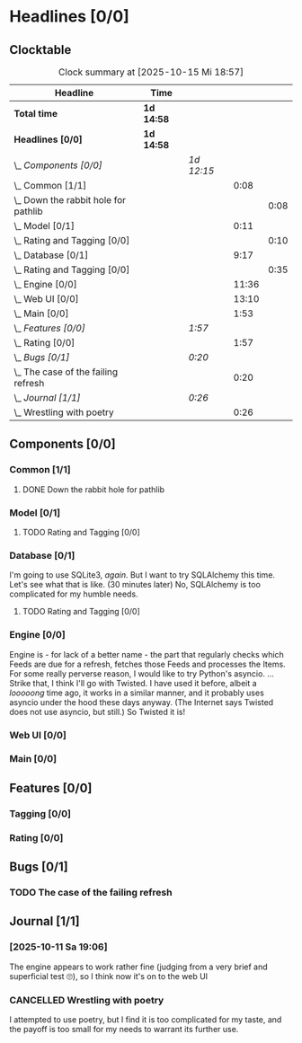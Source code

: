 # -*- mode: org; fill-column: 78; -*-
# Time-stamp: <2025-10-15 18:57:48 krylon>
#
#+TAGS: internals(i) ui(u) bug(b) feature(f)
#+TAGS: database(d) design(e), meditation(m)
#+TAGS: optimize(o) refactor(r) cleanup(c)
#+TODO: TODO(t)  RESEARCH(r) IMPLEMENT(i) TEST(e) | DONE(d) FAILED(f) CANCELLED(c)
#+TODO: MEDITATE(m) PLANNING(p) | SUSPENDED(s)
#+PRIORITIES: A G D

* Headlines [0/0]
  :PROPERTIES:
  :COOKIE_DATA: todo recursive
  :VISIBILITY: children
  :END:
** Clocktable
   #+BEGIN: clocktable :scope file :maxlevel 255 :emphasize t
   #+CAPTION: Clock summary at [2025-10-15 Mi 18:57]
   | Headline                                 | Time       |            |       |      |
   |------------------------------------------+------------+------------+-------+------|
   | *Total time*                             | *1d 14:58* |            |       |      |
   |------------------------------------------+------------+------------+-------+------|
   | *Headlines [0/0]*                        | *1d 14:58* |            |       |      |
   | \_  /Components [0/0]/                   |            | /1d 12:15/ |       |      |
   | \_    Common [1/1]                       |            |            |  0:08 |      |
   | \_      Down the rabbit hole for pathlib |            |            |       | 0:08 |
   | \_    Model [0/1]                        |            |            |  0:11 |      |
   | \_      Rating and Tagging [0/0]         |            |            |       | 0:10 |
   | \_    Database [0/1]                     |            |            |  9:17 |      |
   | \_      Rating and Tagging [0/0]         |            |            |       | 0:35 |
   | \_    Engine [0/0]                       |            |            | 11:36 |      |
   | \_    Web UI [0/0]                       |            |            | 13:10 |      |
   | \_    Main [0/0]                         |            |            |  1:53 |      |
   | \_  /Features [0/0]/                     |            | /1:57/     |       |      |
   | \_    Rating [0/0]                       |            |            |  1:57 |      |
   | \_  /Bugs [0/1]/                         |            | /0:20/     |       |      |
   | \_    The case of the failing refresh    |            |            |  0:20 |      |
   | \_  /Journal [1/1]/                      |            | /0:26/     |       |      |
   | \_    Wrestling with poetry              |            |            |  0:26 |      |
   #+END:
** Components [0/0]
   :PROPERTIES:
   :COOKIE_DATA: todo recursive
   :VISIBILITY: children
   :END:
*** Common [1/1]
    :PROPERTIES:
    :COOKIE_DATA: todo recursive
    :VISIBILITY: children
    :END:
**** DONE Down the rabbit hole for pathlib
     CLOSED: [2025-10-11 Sa 16:21]
     :LOGBOOK:
     CLOCK: [2025-10-11 Sa 16:13]--[2025-10-11 Sa 16:21] =>  0:08
     :END:
*** Model [0/1]
    :PROPERTIES:
    :COOKIE_DATA: todo recursive
    :VISIBILITY: children
    :END:
    :LOGBOOK:
    CLOCK: [2025-10-14 Di 15:29]--[2025-10-14 Di 15:30] =>  0:01
    :END:
**** TODO Rating and Tagging [0/0] 
     :PROPERTIES:
     :COOKIE_DATA: todo recursive
     :VISIBILITY: children
     :END:
     :LOGBOOK:
     CLOCK: [2025-10-14 Di 15:30]--[2025-10-14 Di 15:40] =>  0:10
     :END:
*** Database [0/1]
    :PROPERTIES:
    :COOKIE_DATA: todo recursive
    :VISIBILITY: children
    :END:
    :LOGBOOK:
    CLOCK: [2025-10-15 Mi 14:58]--[2025-10-15 Mi 15:15] =>  0:17
    CLOCK: [2025-10-11 Sa 18:23]--[2025-10-11 Sa 18:26] =>  0:03
    CLOCK: [2025-10-09 Do 15:53]--[2025-10-09 Do 16:25] =>  0:32
    CLOCK: [2025-10-08 Mi 16:05]--[2025-10-08 Mi 16:20] =>  0:15
    CLOCK: [2025-10-08 Mi 14:40]--[2025-10-08 Mi 15:30] =>  0:50
    CLOCK: [2025-10-04 Sa 14:12]--[2025-10-04 Sa 19:11] =>  4:59
    CLOCK: [2025-10-02 Do 17:52]--[2025-10-02 Do 19:38] =>  1:46
    :END:
    I'm going to use SQLite3, /again/. But I want to try SQLAlchemy this
    time. Let's see what that is like.
    (30 minutes later) No, SQLAlchemy is too complicated for my humble needs.
**** TODO Rating and Tagging [0/0]
     :PROPERTIES:
     :COOKIE_DATA: todo recursive
     :VISIBILITY: children
     :END:
     :LOGBOOK:
     CLOCK: [2025-10-14 Di 15:40]--[2025-10-14 Di 16:15] =>  0:35
     :END:
*** Engine [0/0]
    :PROPERTIES:
    :COOKIE_DATA: todo recursive
    :VISIBILITY: children
    :END:
    :LOGBOOK:
    CLOCK: [2025-10-11 Sa 18:26]--[2025-10-11 Sa 18:49] =>  0:23
    CLOCK: [2025-10-11 Sa 18:10]--[2025-10-11 Sa 18:23] =>  0:13
    CLOCK: [2025-10-11 Sa 15:20]--[2025-10-11 Sa 16:06] =>  0:46
    CLOCK: [2025-10-10 Fr 14:18]--[2025-10-10 Fr 17:50] =>  3:32
    CLOCK: [2025-10-09 Do 16:26]--[2025-10-09 Do 23:08] =>  6:42
    :END:
    Engine is - for lack of a better name - the part that regularly checks
    which Feeds are due for a refresh, fetches those Feeds and processes the
    Items.
    For some really perverse reason, I would like to try Python's asyncio.
    ...
    Strike that, I think I'll go with Twisted. I have used it before, albeit a
    /looooong/ time ago, it works in a similar manner, and it probably uses
    asyncio under the hood these days anyway.
    (The Internet says Twisted does not use asyncio, but still.)
    So Twisted it is!
*** Web UI [0/0]
    :PROPERTIES:
    :COOKIE_DATA: todo recursive
    :VISIBILITY: children
    :END:
    :LOGBOOK:
    CLOCK: [2025-10-15 Mi 16:00]--[2025-10-15 Mi 18:57] =>  2:57
    CLOCK: [2025-10-15 Mi 15:15]--[2025-10-15 Mi 15:22] =>  0:07
    CLOCK: [2025-10-14 Di 15:15]--[2025-10-14 Di 15:28] =>  0:13
    CLOCK: [2025-10-13 Mo 17:47]--[2025-10-13 Mo 23:41] =>  5:54
    CLOCK: [2025-10-11 Sa 19:31]--[2025-10-11 Sa 23:30] =>  3:59
    :END:
*** Main [0/0]
    :PROPERTIES:
    :COOKIE_DATA: todo recursive
    :VISIBILITY: children
    :END:
    :LOGBOOK:
    CLOCK: [2025-10-11 Sa 16:22]--[2025-10-11 Sa 18:10] =>  1:48
    CLOCK: [2025-10-11 Sa 16:07]--[2025-10-11 Sa 16:12] =>  0:05
    :END:
** Features [0/0]
   :PROPERTIES:
   :COOKIE_DATA: todo recursive
   :VISIBILITY: children
   :END:
*** Tagging [0/0]
    :PROPERTIES:
    :COOKIE_DATA: todo recursive
    :VISIBILITY: children
    :END:
*** Rating [0/0]
    :PROPERTIES:
    :COOKIE_DATA: todo recursive
    :VISIBILITY: children
    :END:
    :LOGBOOK:
    CLOCK: [2025-10-14 Di 16:16]--[2025-10-14 Di 18:13] =>  1:57
    :END:
** Bugs [0/1]
   :PROPERTIES:
   :COOKIE_DATA: todo recursive
   :VISIBILITY: children
   :END:
*** TODO The case of the failing refresh
    :LOGBOOK:
    CLOCK: [2025-10-15 Mi 15:35]--[2025-10-15 Mi 15:55] =>  0:20
    :END:
    
** Journal [1/1]
   :PROPERTIES:
   :COOKIE_DATA: todo recursive
   :VISIBILITY: children
   :END:
*** [2025-10-11 Sa 19:06]
    The engine appears to work rather fine (judging from a very brief and
    superficial test 🙄), so I think now it's on to the web UI
*** CANCELLED Wrestling with poetry
    CLOSED: [2025-10-08 Mi 16:01]
    :LOGBOOK:
    CLOCK: [2025-10-08 Mi 15:35]--[2025-10-08 Mi 16:01] =>  0:26
    :END:
    I attempted to use poetry, but I find it is too complicated for my taste,
    and the payoff is too small for my needs to warrant its further use. 

